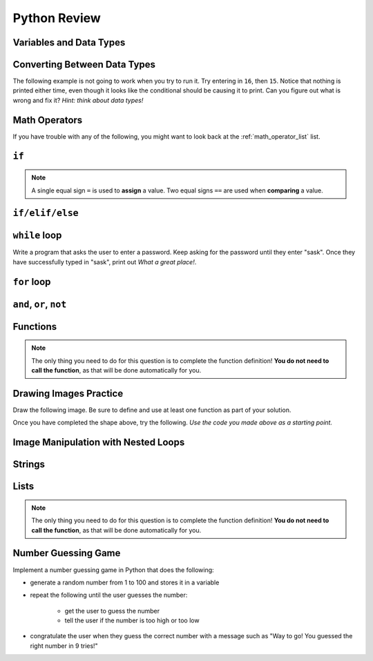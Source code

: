 .. qnum::
   :prefix: python-review
   :start: 1


Python Review
==========================


Variables and Data Types
------------------------

.. mchoice:: review_data_types_1_1
    :answer_a: boolean
    :answer_b: integer
    :answer_c: float
    :answer_d: string
    :correct: d
    :feedback_a: It is not True or False.
    :feedback_b: The data is not numeric.
    :feedback_c: The value is not numeric with a decimal point.
    :feedback_d: Great! Strings are enclosed in quotes.

    What is the data type of ``'what is your name?'``?

.. mchoice:: review_data_types_1_2
    :answer_a: boolean
    :answer_b: integer
    :answer_c: float
    :answer_d: string
    :correct: b
    :feedback_a: It is not True or False.
    :feedback_b: Great! The data is numeric, without a decimal point.
    :feedback_c: The value is not numeric with a decimal point.
    :feedback_d: Strings are enclosed in quotes.

    What is the data type of ``42``?

.. mchoice:: review_data_types_1_3
    :answer_a: boolean
    :answer_b: integer
    :answer_c: float
    :answer_d: string
    :correct: a
    :feedback_a: Great! Boolean is either True or False.
    :feedback_b: The data is not numeric.
    :feedback_c: The value is not numeric with a decimal point.
    :feedback_d: Strings are enclosed in quotes.

    What is the data type of ``False``?
   
.. mchoice:: review_data_types_1_4
    :answer_a: boolean
    :answer_b: integer
    :answer_c: float
    :answer_d: string
    :correct: c
    :feedback_a: It is not True or False.
    :feedback_b: The data is not numeric.
    :feedback_c: Great! The value is numeric with a decimal point.
    :feedback_d: Strings are enclosed in quotes.

    What is the data type of ``4.5``?


Converting Between Data Types
-----------------------------

.. parsonsprob:: review_type_casting_1

    Construct a block of code that correctly takes in a number from a user, then prints out twice the value that was given.
    -----
    number =  input("Please enter a number:")
    number = float(number)
    doubled = number * 2
    print(str(doubled) + " is twice the value of the number you entered.")



The following example is not going to work when you try to run it. Try entering in ``16``, then ``15``. Notice that nothing is printed either time, even though it looks like the conditional should be causing it to print. Can you figure out what is wrong and fix it? *Hint: think about data types!*

.. activecode:: review_input_intro_3
    :nocodelens:
    :caption: Can you figure out what is wrong?
    
    age = input("How old are you?")

    if age == 16:
        print("You can get your driver's license!")
    elif age == 15:
        print("You can get your learner driver's license.")

   

Math Operators
--------------

If you have trouble with any of the following, you might want to look back at the :ref:`math_operator_list` list.

.. fillintheblank:: review_python_math_operators_1

    What would the following code print?::

        number = 12
        print( number / 4)

    - :3: Great!
      :.*: Try again!

.. fillintheblank:: review_python_math_operators_2

    What would the following code print?::

        number = 12
        print( number % 5)

    - :2: Great!
      :.*: Try again!


.. fillintheblank:: review_python_math_operators_3

    What would the following code print?::

        number = 42
        print( number // 5)

    - :8: Great!
      :8.4: Remember that // returns only an integer!
      :.*: Try again!

.. fillintheblank:: review_python_math_operators_4

    What would the following code print?::

        number = 2
        print( number ** 4)

    - :16: Great!
      :8: Remember that ** means "to the power of".
      :.*: Try again!


``if``
----------------

.. note:: A single equal sign ``=`` is used to **assign** a value. Two equal signs ``==`` are used when **comparing** a value.


.. mchoice:: review_conditionals_if_mc_1
    :answer_a: Output a
    :answer_b: Output b
    :answer_c: Output c
    :answer_d: It will cause an error because every if must have an else clause.
    :correct: b
    :feedback_a: Because -10 is less than 0, Python will execute the body of the if-statement here.
    :feedback_b: Python executes the body of the if-block as well as the statement that follows the if-block.
    :feedback_c: Python will also execute the statement that follows the if-block (because it is not enclosed in an else-block, but rather just a normal statement).
    :feedback_d: It is valid to have an if-block without a corresponding else-block (though you cannot have an else-block without a corresponding if-block).

    What does the following code print?

    .. code-block:: python
     
        x = -10
        if x < 0:
            print("The negative number ",  x, " is not valid here.")
        print("This is always printed")


    .. highlight:: none

    .. code-block:: html

        a.
        This is always printed

        b.
        The negative number -10 is not valid here
        This is always printed

        c.
        The negative number -10 is not valid here

    .. highlight:: python

.. mchoice:: review_conditionals_if_mc_2
    :answer_a: Output a
    :answer_b: Output b
    :answer_c: Output c
    :answer_d: It will cause an error because every if must have an else clause.
    :correct: d
    :feedback_a: Try again. Remember that any number of consecutive if statements can evaluate to True.
    :feedback_b: Try again. Remember that any number of consecutive if statements can evaluate to True.
    :feedback_c: Try again. It's less than 100!
    :feedback_d: Great!

    What does the following code print?

    .. code-block:: python
     
        number = 64

        if number > 0:
            print("It's positive!")

        if number > 50:
            print("It's pretty big.")

        if number > 100:
            print("It's really big!")



    .. highlight:: none

    .. code-block:: html

        a.
        It's positive!

        b.
        It's positive!
        It's really big!

        c.
        It's pretty big.

        d.
        It's positive!
        It's pretty big.

    .. highlight:: python


``if/elif/else``
----------------

.. mchoice:: review_conditionals_mc_1
    :answer_a: Output 1
    :answer_b: Output 2
    :answer_c: Output 3
    :answer_d: Output 4
    :correct: b
    :feedback_a: TRUE is printed by the if-block, which only executes if the conditional (in this case, 4+5 == 10) is true.  In this case 5+4 is not equal to 10.
    :feedback_b: Since 4+5==10 evaluates to False, Python will skip over the if block and execute the statement in the else block.
    :feedback_c: Python would never print both TRUE and FALSE because it will only execute one of the if-block or the else-block, but not both.
    :feedback_d: Python will always execute either the if-block (if the condition is true) or the else-block (if the condition is false).  It would never skip over both blocks.

    What does the following code print (choose from output a, b, c or nothing)?

    .. code-block:: python

        if 4 + 5 == 10:
            print("TRUE")
        else:
            print("FALSE")

    ::

        a.  TRUE

        b.  FALSE

        c.  TRUE
            FALSE

        d.  Nothing will be printed.


.. mchoice:: review_conditionals_mc_2
   :answer_a: Output a
   :answer_b: Output b
   :answer_c: Output c
   :answer_d: Output d
   :correct: c
   :feedback_a: Although TRUE is printed after the if-else statement completes, both blocks within the if-else statement print something too.  In this case, Python would have had to have skipped both blocks in the if-else statement, which it never would do.
   :feedback_b: Because there is a TRUE printed after the if-else statement ends, Python will always print TRUE as the last statement.
   :feedback_c: Python will print FALSE from within the else-block (because 5+4 does not equal 10), and then print TRUE after the if-else statement completes.
   :feedback_d: To print these three lines, Python would have to execute both blocks in the if-else statement, which it can never do.

   What does the following code print?

   .. code-block:: python

     if 4 + 5 == 10:
         print("TRUE")
     else:
         print("FALSE")
     print("TRUE")

   ::

      a. TRUE

      b.
         TRUE
         FALSE

      c.
         FALSE
         TRUE
      d.
         TRUE
         FALSE
         TRUE


.. mchoice:: review_conditionals_mc_3
    :answer_a: Output a
    :answer_b: Output b
    :answer_c: Output c
    :answer_d: Output d
    :correct: a
    :feedback_a: Great! Remember that only one branch of an if/elif/else block can execute.
    :feedback_b: Try again. Remember that only one branch of an if/elif/else block can execute.
    :feedback_c: Try again. Remember that only one branch of an if/elif/else block can execute.
    :feedback_d: Try again. Remember that only one branch of an if/elif/else block can execute.

    What does the following code print?

    .. code-block:: python
     
        number = 64

        if number > 0:
            print("It's positive!")

        elif number > 50:
            print("It's pretty big.")

        elif number > 100:
            print("It's really big!")



    .. highlight:: none

    .. code-block:: html

        a.
        It's positive!

        b.
        It's positive!
        It's really big!

        c.
        It's pretty big.

        d.
        It's positive!
        It's pretty big.

    .. highlight:: python



``while`` loop
--------------

.. parsonsprob:: review_while_loop_1

    Construct a block of code that correctly counts from 10 down to 1, then prints Blastoff!
    -----
    counter = 10
    while counter > 0:
        print(counter)
        counter = counter - 1
    print("Blastoff!")

Write a program that asks the user to enter a password. Keep asking for the password until they enter "sask".  Once they have successfully typed in "sask", print out *What a great place!*.

.. activecode:: review_while_intro_6

    #put your code here!



``for`` loop
------------

.. parsonsprob:: review_for_loop_1

    Construct a block of code that correctly counts from 1 up to 10, then prints ``Made it!``
    -----
    for counter in range(1, 11):
        print(counter)
    print("Made it!")

.. parsonsprob:: review_for_loop_2

    Construct a block of code that correctly prints out a greeting for each person, using a for loop.
    -----
    people = ["Alice", "Bob", "Eve"]
    for name in people:
        print("Hello there, " + name)

.. mchoice:: review_test_question3_4_1
    :answer_a: 1
    :answer_b: 5
    :answer_c: 6
    :answer_d: 10
    :correct: c
    :feedback_a: The loop body prints one line, but the body will execute exactly one time for each element in the list [5, 4, 3, 2, 1, 0].
    :feedback_b: Although the biggest number in the list is 5, there are actually 6 elements in the list.
    :feedback_c: The loop body will execute (and print one line) for each of the 6 elements in the list [5, 4, 3, 2, 1, 0].
    :feedback_d: The loop body will not execute more times than the number of elements in the list.

    In the following code, how many lines does this code print?

    .. code-block:: python

        for number in [5, 4, 3, 2, 1, 0]:
            print("I have", number, "cookies.  I'm going to eat one.")


``and``, ``or``, ``not``
----------------------------

.. mchoice:: review_booleans_practice_quiz_1
    :answer_a: True
    :answer_b: False
    :correct: a
    :feedback_a: Great!
    :feedback_b: Try again!

    What would the following print?::

        a = 6
        b = 10
        print(a == 6)

.. mchoice:: review_booleans_practice_quiz_2
    :answer_a: True
    :answer_b: False
    :correct: a
    :feedback_a: Great!
    :feedback_b: Try again!

    What would the following print?::

        a = 6
        b = 10
        print( not (b == 6) )

.. mchoice:: review_booleans_practice_quiz_3
    :answer_a: True
    :answer_b: False
    :correct: a
    :feedback_a: Great!
    :feedback_b: Try again!

    What would the following print?::

        a = 6
        b = 10
        print( a == 10 or b == 10 )

.. mchoice:: review_booleans_practice_quiz_4
    :answer_a: True
    :answer_b: False
    :correct: a
    :feedback_a: Great!
    :feedback_b: Try again! Notice that we did not ask a full question on the right side of the AND.

    What would the following print?::

        a = 6
        b = 10
        print( a == 6 and 10 )

.. mchoice:: review_booleans_practice_quiz_5
    :answer_a: True
    :answer_b: False
    :correct: a
    :feedback_a: Great!
    :feedback_b: Try again!

    What would the following print?::

        a = 6
        b = 10
        print( not a == 10 and b == 10 )

.. mchoice:: review_booleans_practice_quiz_6
    :answer_a: True
    :answer_b: False
    :correct: b
    :feedback_a: Try again!
    :feedback_b: Great!

    What would the following print?::

        a = 6
        b = 10
        print( a == 10 or not b == 10 )

.. mchoice:: review_booleans_practice_quiz_7
    :answer_a: True
    :answer_b: False
    :correct: a
    :feedback_a: Great!
    :feedback_b: Try again!

    What would the following print?::

        a = 6
        b = 10
        print( a == 6 and (not a == 10) )

.. mchoice:: review_booleans_practice_quiz_8
    :answer_a: True
    :answer_b: False
    :correct: b
    :feedback_a: Try again!
    :feedback_b: Great!

    What would the following print?::

        a = 6
        b = 10
        print( not ( not a == 10 or not b == 10) )


Functions
----------

.. parsonsprob:: review_functions_1

    Construct a function which returns the type of clothing you should wear, based on the parameter temperature. If the temperature is below -10, you will wear a parka and toque. If the temperature is between -10 and 0, wear a toque. If the temperature is greater than 0 but less than 10, wear a sweater. If the temperature is between 10 and 20, wear a t-shirt. If the temperature is greater than 20, wear shorts.
    -----
    def wear_the_right_thing(temperature):
        """Return a suggestion of what to wear, given a temperature."""
        if temperature < -10:
            return "parka and toque"
        elif temperature <= 0:
            return "toque"
        elif temperature < 10:
            return "sweater"
        elif temperature <= 20:
            return "t-shirt"
        else:
            return "shorts"

.. note:: The only thing you need to do for this question is to complete the function definition! **You do not need to call the function**, as that will be done automatically for you.

.. activecode:: review-double-it-positive
    :nocodelens:

    The parameter ``the_number`` needs to be doubled, but only if ``the_number`` is positive. Return the doubled value of the number that is passed in if ``the_number`` is positive. If ``the_number`` is negative, return -1. If ``the_number`` is 0, return 0.

    ``double_it_positive(5) → 10``

    ``double_it_positive(0) → 0``

    ``double_it_positive(-4) → -1``
    ~~~~
    def double_it_positive(the_number):
        return 0

    ====
    from unittest.gui import TestCaseGui

    class myTests(TestCaseGui):

        def testOne(self):
            self.assertEqual(double_it_positive(5),10,"double_it_positive(5)")
            self.assertEqual(double_it_positive(11),22,"double_it_positive(11)")
            self.assertEqual(double_it_positive(0),0,"double_it_positive(0)")
            self.assertEqual(double_it_positive(-12),-1,"double_it_positive(-12)")
            self.assertEqual(double_it_positive(-1),-1,"double_it_positive(-1)")

    myTests().main()


.. mchoice:: review_test_question5_3_1
   :answer_a: Its value
   :answer_b: The area in the code where a variable can be accessed.
   :answer_c: Its name
   :correct: b
   :feedback_a: Value is the contents of the variable.  Scope concerns where the variable is &quot;known&quot;.
   :feedback_b:
   :feedback_c: The name of a variable is just an identifier or alias.  Scope concerns where the variable is &quot;known&quot;.

   What is a variable's scope?

.. mchoice:: review_test_question5_3_2
   :answer_a: A temporary variable that is only used inside a function
   :answer_b: The same as a parameter
   :answer_c: Another name for any variable
   :correct: a
   :feedback_a: Yes, a local variable is a temporary variable that is only known (only exists) in the function it is defined in.
   :feedback_b: While parameters may be considered local variables, functions may also define and use additional local variables.
   :feedback_c: Variables that are used outside a function are not local, but rather global variables.

   What is a local variable?

.. mchoice:: review_test_question5_3_3
   :answer_a: Yes, and there is no reason not to.
   :answer_b: Yes, but it is considered bad form.
   :answer_c: No, it will cause an error.
   :correct: b
   :feedback_a: While there is no problem as far as Python is concerned, it is generally considered bad style because of the potential for the programmer to get confused.
   :feedback_b: It is generally considered bad style because of the potential for the programmer to get confused.  If you must use global variables (also generally bad form) make sure they have unique names.
   :feedback_c: Python manages global and local scope separately and has clear rules for how to handle variables with the same name in different scopes, so this will not cause a Python error.

   Can you use the same name for a local variable as a global variable?


Drawing Images Practice
-------------------------

.. image:: images/confusion-5.png

.. parsonsprob:: review_turtle_drawings_1

    Construct a function that draws the image shown above:
    -----
    import turtle
    =====
    def draw_cross(some_turtle, side_length):
        """Draws a cross shape with the given some_turtle, with each side being of side_length."""
    =====
        for tower in range(4):
    =====
            for side in range(3):
    =====
                some_turtle.forward(side_length)
                some_turtle.left(90)
    =====
            some_turtle.left(180)
    =====
    canvas = turtle.Screen()
    ramisa = turtle.Turtle()
    =====
    draw_cross(ramisa, 50)

Draw the following image. Be sure to define and use at least one function as part of your solution.

.. image:: images/confusion-19.png

.. activecode:: drawing_images_review_1
    
    # first review shape

Once you have completed the shape above, try the following. *Use the code you made above as a starting point.*

.. image:: images/confusion-27.png

.. activecode:: drawing_images_review_2
    
    # second review shape


Image Manipulation with Nested Loops
-------------------------------------

.. raw:: html

    <img src="../../_static/skflag.png" id="skflag.png">


.. parsonsprob:: review_image_manipulation_1

    Construct a function that draws the *negative* of the image shown above. *Note*: due to technical limitations with this question, you need to use the *x* coordinate as your outer loop.
    -----
    import image
    =====
    img = image.Image("skflag.png")
    =====
    width = img.get_width()
    height = img.get_height()
    =====
    canvas = image.ImageWin(width, height)
    img.draw(canvas)
    =====
    for x in range(width):
    =====
        for y in range(height):
    =====
            p = img.get_pixel(x, y)
    =====
            r = 255 - p.get_red()
            g = 255 - p.get_green()
            b = 255 - p.get_blue()
    =====
            new_pixel = image.Pixel(r, g, b)
    =====
            img.set_pixel(x, y, new_pixel)
    =====
    img.draw(canvas)


Strings
--------

.. mchoice:: review_string_index_test_question_1
   :answer_a: t
   :answer_b: h
   :answer_c: c
   :answer_d: Error, you cannot use the [ ] operator with a string.
   :correct: b
   :feedback_a: Index locations do not start with 1, they start with 0.
   :feedback_b: Yes, index locations start with 0.
   :feedback_c: sentence[-3] would return c, counting from right to left.
   :feedback_d: [ ] is the index operator

   What is printed by the following statements?
      
   .. code-block:: python
   
      sentence = "python rocks"
      print(sentence[3])


.. mchoice:: review_string_index_test_question_2
   :answer_a: tr
   :answer_b: ps
   :answer_c: nn
   :answer_d: Error, you cannot use the [ ] operator with the + operator.
   :correct: a
   :feedback_a: Yes, indexing operator has precedence over concatenation.
   :feedback_b: p is at location 0, not 2.
   :feedback_c: n is at location 5, not 2.
   :feedback_d: [ ] operator returns a string that can be concatenated with another string.

   What is printed by the following statements?
   
   .. code-block:: python
   
      sentence = "python rocks"
      print(sentence[2] + sentence[-5])


.. mchoice:: review_string_length_test_question_1
   :answer_a: 11
   :answer_b: 12
   :correct: b
   :feedback_a: The blank counts as a character.
   :feedback_b: Yes, there are 12 characters in the string.

   What is printed by the following statements?
   
   .. code-block:: python
   
      sentence = "python rocks"
      print(len(sentence))


.. mchoice:: review_string_length_test_question_2
   :answer_a: o
   :answer_b: r
   :answer_c: s
   :answer_d: Error, len(sentence) is 12 and there is no index 12.
   :correct: b
   :feedback_a: Take a look at the index calculation again, len(sentence)-5.
   :feedback_b: Yes, len(sentence) is 12 and 12-5 is 7.  Use 7 as index and remember to start counting with 0.
   :feedback_c: sentence is at index 11
   :feedback_d: You subtract 5 before using the index operator so it will work.

   What is printed by the following statements?
   
   .. code-block:: python
   
      sentence = "python rocks"
      print(sentence[len(sentence)-5])


.. mchoice:: review_string_length_test_question_3
   :answer_a: c
   :answer_b: k
   :answer_c: s
   :answer_d: Error, negative indices are illegal.
   :correct: a
   :feedback_a: Yes, 3 characters from the end.
   :feedback_b: Count backward 3 characters.
   :feedback_c: When expressed with a negative index the last character s is at index -1.
   :feedback_d: Python does use negative indices to count backward from the end.

   What is printed by the following statements?
   
   .. code-block:: python
   
      sentence = "python rocks"
      print(sentence[-3])


.. mchoice:: review_string_length_test_question_4
   :answer_a: python
   :answer_b: rocks
   :answer_c: hon r
   :answer_d: Error, you cannot have two numbers inside the [ ].
   :correct: c
   :feedback_a: That would be sentence[0:6].
   :feedback_b: That would be sentence[7:].
   :feedback_c: Yes, start with the character at index 3 and go up to but not include the character at index 8.
   :feedback_d: This is called slicing, not indexing.  It requires a start and an end.

   What is printed by the following statements?
   
   .. code-block:: python

      sentence = "python rocks"
      print(sentence[3:8])


.. mchoice:: review_string_for_loop_by_item_test_question_1
   :answer_a: 10
   :answer_b: 11
   :answer_c: 12
   :answer_d: Error, the for statement needs to use the range function.
   :correct: c
   :feedback_a: Iteration by item will process once for each item in the sequence.
   :feedback_b: The blank is part of the sequence.
   :feedback_c: Yes, there are 12 characters, including the blank.
   :feedback_d: The for statement can iterate over a sequence item by item.

   How many times is the word HELLO printed by the following statements?
   
   .. code-block:: python

      s = "python rocks"
      for ch in s:
          print("HELLO")


.. mchoice:: review_string_for_loop_by_item_test_question_2
   :answer_a: 4
   :answer_b: 5
   :answer_c: 6
   :answer_d: Error, the for statement cannot use slice.
   :correct: b
   :feedback_a: Slice returns a sequence that can be iterated over.
   :feedback_b: Yes, The blank is part of the sequence returned by slice
   :feedback_c: Check the result of s[3:8].  It does not include the item at index 8.
   :feedback_d: Slice returns a sequence.

   How many times is the word HELLO printed by the following statements?
   
   .. code-block:: python

      s = "python rocks"
      for ch in s[3:8]:
          print("HELLO")


.. mchoice:: review_string_accumulator_pattern_test_question_1
    :answer_a: ball
    :answer_b: llab
    :correct: a
    :feedback_a: Yes, the repeated concatenation will cause another_string to become the same as some_string.
    :feedback_b: Look again at the *order* of the concatenation!

    What is printed by the following statements:

    .. code-block:: python

        some_string = "ball"
        another_string = ""
        for item in some_string:
            another_string = another_string + item
        print(another_string)


.. mchoice:: review_string_accumulator_pattern_test_question_2
    :answer_a: ball
    :answer_b: llab
    :correct: b
    :feedback_a: Look again at the *order* of the concatenation!
    :feedback_b: Yes, the order is reversed due to the order of the concatenation.

    What is printed by the following statements:

    .. code-block:: python

        some_string = "ball"
        another_string = ""
        for item in some_string:
            another_string = item + another_string
        print(another_string)


.. mchoice:: review_string_methods_check_understanding1
   :answer_a: 0
   :answer_b: 2
   :answer_c: 3
   :correct: c
   :feedback_a: There are definitely o and p characters.
   :feedback_b: There are 2 o characters but what about p?
   :feedback_c: Yes, add the number of o characters and the number of p characters.

   What is printed by the following statements?
   
   .. code-block:: python
   
      s = "python rocks"
      print(s.count("o") + s.count("p"))


.. parsonsprob:: review_even_letters

    Construct a block of code that correctly creates a function with a single parameter word that returns the even letters of the word, then calls the function and prints the result.
    -----
    def even_letters(word):
        new_word = ''
        counter = 0
        for letter in word:
            if counter % 2 == 0:
                new_word = new_word + letter
            counter = counter + 1
        return new_word
    changed_word = even_letters("Saskatchewan")
    print(changed_word)


Lists
------

.. mchoice:: review_test_question9_2_1
   :answer_a: 4
   :answer_b: 5
   :correct: b
   :feedback_a: len returns the actual number of items in the list, not the maximum index value.
   :feedback_b: Yes, there are 5 items in this list.

   What is printed by the following statements?
   
   .. code-block:: python

     a_list = [3, 67, "cat", 3.14, False]
     print(len(a_list))
   
   
.. mchoice:: review_test_question9_2_2
   :answer_a: 7
   :answer_b: 8
   :correct: a
   :feedback_a: Yes, there are 7 items in this list even though two of them happen to also be lists.
   :feedback_b: len returns the number of top level items in the list.  It does not count items in sublists.

   What is printed by the following statements?
   
   .. code-block:: python

      a_list = [3, 67, "cat", [56, 57, "dog"], [ ], 3.14, False]
      print(len(a_list))


.. mchoice:: review_test_question9_3_1
   :answer_a: [ ]
   :answer_b: 3.14
   :answer_c: False
   :correct: b
   :feedback_a: The empty list is at index 4.
   :feedback_b: Yes, 3.14 is at index 5 since we start counting at 0 and sublists count as one item.
   :feedback_c: False is at index 6.
   
   What is printed by the following statements?
   
   .. code-block:: python

     a_list = [3, 67, "cat", [56, 57, "dog"], [ ], 3.14, False]
     print(a_list[5])

   
.. mchoice:: review_test_question9_3_3
   :answer_a: 56
   :answer_b: c
   :answer_c: cat
   :answer_d: Error, you cannot have two index values unless you are using slicing.
   :correct: b
   :feedback_a: Indexes start with 0, not 1.
   :feedback_b: Yes, the first character of the string at index 2 is c 
   :feedback_c: cat is the item at index 2 but then we index into it further.
   :feedback_d: Using more than one index is fine.  You read it from left to right.
   
   What is printed by the following statements?
   
   .. code-block:: python

     a_list = [3, 67, "cat", [56, 57, "dog"], [ ], 3.14, False]
     print(a_list[2][0])


.. mchoice:: review_test_question9_4_1
   :answer_a: True
   :answer_b: False
   :correct: a
   :feedback_a: Yes, 3.14 is an item in the list a_list.
   :feedback_b: There are 7 items in the list, 3.14 is one of them. 
   
   What is printed by the following statements?
   
   .. code-block:: python

     a_list = [3, 67, "cat", [56, 57, "dog"], [ ], 3.14, False]
     print(3.14 in a_list)


.. mchoice:: review_test_question9_4_2
   :answer_a: True
   :answer_b: False
   :correct: b
   :feedback_a: in returns True for top level items only.  57 is in a sublist.
   :feedback_b: Yes, 57 is not a top level item in a_list.  It is in a sublist.
   
   What is printed by the following statements?
   
   .. code-block:: python

     a_list = [3, 67, "cat", [56, 57, "dog"], [ ], 3.14, False]
     print(57 in a_list)


.. mchoice:: review_test_question9_6_1
   :answer_a: [ [ ], 3.14, False]
   :answer_b: [ [ ], 3.14]
   :answer_c: [ [56, 57, "dog"], [ ], 3.14, False]
   :correct: a
   :feedback_a: Yes, the slice starts at index 4 and goes up to and including the last item.
   :feedback_b: By leaving out the upper bound on the slice, we go up to and including the last item.
   :feedback_c: Index values start at 0.
   
   What is printed by the following statements?
   
   .. code-block:: python
   
     a_list = [3, 67, "cat", [56, 57, "dog"], [ ], 3.14, False]
     print(a_list[4:])


.. mchoice:: review_list_methods_check_1
    :answer_a: [4, 2, 8, 6, 5, False, True]
    :answer_b: [4, 2, 8, 6, 5, True, False]
    :answer_c: [True, False, 4, 2, 8, 6, 5]
    :correct: b
    :feedback_a: True was added first, then False was added last.
    :feedback_b: Yes, each item is added to the end of the list.
    :feedback_c: append adds at the end, not the beginning.
   
    What is printed by the following statements?
   
    .. code-block:: python

        a_list = [4, 2, 8, 6, 5]
        a_list.append(True)
        a_list.append(False)
        print(a_list)


.. mchoice:: review_list_methods_check_2
    :answer_a: [4, 8, 6]
    :answer_b: [2, 6, 5]
    :answer_c: [4, 2, 6]
    :correct: c
    :feedback_a: pop(2) removes the item at index 2, not the 2 itself.
    :feedback_b: pop() removes the last item, not the first.
    :feedback_c: Yes, first the 8 was removed, then the last item, which was 5.
   
    What is printed by the following statements?
   
    .. code-block:: python

        a_list = [4, 2, 8, 6, 5]
        temp = a_list.pop(2)
        temp = a_list.pop()
        print(a_list)

   
.. mchoice:: review_list_methods_check_3
    :answer_a: [2, 8, 6, 5]
    :answer_b: [4, 2, 8, 6, 5]
    :answer_c: 4
    :answer_d: None
    :correct: c
    :feedback_a: a_list is now the value that was returned from pop(0).
    :feedback_b: pop(0) changes the list by removing the first item.
    :feedback_c: Yes, first the 4 was removed from the list, then returned and assigned to a_list.  The list is lost.
    :feedback_d: pop(0) returns the first item in the list so a_list has now been changed.
   
    What is printed by the following statements?
   
    .. code-block:: python

        a_list = [4, 2, 8, 6, 5]
        a_list = a_list.pop(0)
        print(a_list)


.. note:: The only thing you need to do for this question is to complete the function definition! **You do not need to call the function**, as that will be done automatically for you.

.. activecode:: review_list_overview_practice_problem_3
    :nocodelens:

    Write a function to count how many odd numbers are in a list.

    **Examples:**

    ``count_odds([1,3,5,7,9]) → 5``

    ``count_odds([1,2,3,4,5]) → 3``

    ``count_odds([2,4,6,8,10]) → 0``
    ~~~~   
    def count_odds(a_list):
        # your code here

    ====
    from unittest.gui import TestCaseGui

    class myTests(TestCaseGui):

      def testOne(self):
          self.assertEqual(count_odds([1,3,5,7,9]),5,"count_odds([1,3,5,7,9])")
          self.assertEqual(count_odds([1,2,3,4,5]),3,"count_odds([-1,-2,-3,-4,-5])")
          self.assertEqual(count_odds([2,4,6,8,10]),0,"count_odds([2,4,6,8,10])")
          self.assertEqual(count_odds([0,-1,12,-33]),2,"count_odds([0,-1,12,-33])")

    myTests().main()



Number Guessing Game
--------------------

Implement a number guessing game in Python that does the following:

- generate a random number from 1 to 100 and stores it in a variable
- repeat the following until the user guesses the number:

    - get the user to guess the number
    - tell the user if the number is too high or too low

- congratulate the user when they guess the correct number with a message such as "Way to go! You guessed the right number in 9 tries!"


.. activecode:: review_number_guessing_game
    :caption: Create a number guessing game here!
    
    # your code here!

